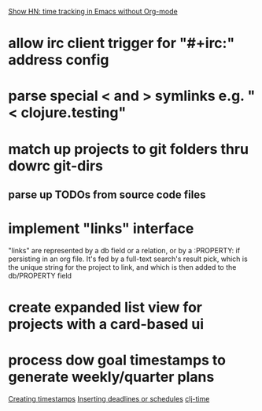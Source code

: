 [[https://news.ycombinator.com/item?id=6946839][Show HN: time tracking in Emacs without Org-mode]]
* allow irc client trigger for "#+irc:" address config
* parse special < and > symlinks e.g. "< clojure.testing"
* match up projects to git folders thru dowrc git-dirs
** parse up TODOs from source code files
* implement "links" interface
"links" are represented by a db field or a relation, or by
a :PROPERTY: if persisting in an org file. It's fed by a full-text
search's result pick, which is the unique string for the project to
link, and which is then added to the db/PROPERTY field
* create expanded list view for projects with a card-based ui
* process dow goal timestamps to generate weekly/quarter plans
[[http://orgmode.org/manual/Creating-timestamps.html][Creating timestamps]]
[[http://orgmode.org/manual/Inserting-deadline_002fschedule.html#Inserting-deadline_002fschedule][Inserting deadlines or schedules]]
[[https://github.com/KirinDave/clj-time][clj-time]]
